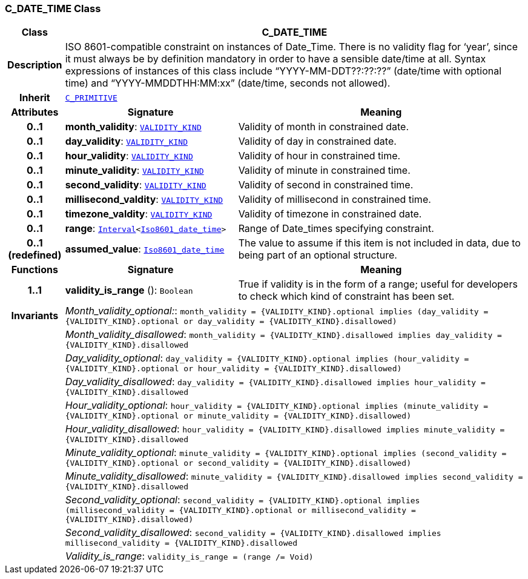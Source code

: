 === C_DATE_TIME Class

[cols="^1,3,5"]
|===
h|*Class*
2+^h|*C_DATE_TIME*

h|*Description*
2+a|ISO 8601-compatible constraint on instances of Date_Time. There is no validity flag for ‘year’, since it must always be by definition mandatory in order to have a sensible date/time at all. Syntax expressions of instances of this class include “YYYY-MM-DDT??:??:??” (date/time with optional time) and “YYYY-MMDDTHH:MM:xx” (date/time, seconds not allowed).

h|*Inherit*
2+|`<<_c_primitive_class,C_PRIMITIVE>>`

h|*Attributes*
^h|*Signature*
^h|*Meaning*

h|*0..1*
|*month_validity*: `link:/releases/BASE/{base_release}/base_types.html#_validity_kind_enumeration[VALIDITY_KIND^]`
a|Validity of month in constrained date.

h|*0..1*
|*day_validity*: `link:/releases/BASE/{base_release}/base_types.html#_validity_kind_enumeration[VALIDITY_KIND^]`
a|Validity of day in constrained date.

h|*0..1*
|*hour_validity*: `link:/releases/BASE/{base_release}/base_types.html#_validity_kind_enumeration[VALIDITY_KIND^]`
a|Validity of hour in constrained time.

h|*0..1*
|*minute_validity*: `link:/releases/BASE/{base_release}/base_types.html#_validity_kind_enumeration[VALIDITY_KIND^]`
a|Validity of minute in constrained time.

h|*0..1*
|*second_validity*: `link:/releases/BASE/{base_release}/base_types.html#_validity_kind_enumeration[VALIDITY_KIND^]`
a|Validity of second in constrained time.

h|*0..1*
|*millisecond_valdity*: `link:/releases/BASE/{base_release}/base_types.html#_validity_kind_enumeration[VALIDITY_KIND^]`
a|Validity of millisecond in constrained time.

h|*0..1*
|*timezone_valdity*: `link:/releases/BASE/{base_release}/base_types.html#_validity_kind_enumeration[VALIDITY_KIND^]`
a|Validity of timezone in constrained date.

h|*0..1*
|*range*: `link:/releases/BASE/{base_release}/foundation_types.html#_interval_class[Interval^]<link:/releases/BASE/{base_release}/foundation_types.html#_iso8601_date_time_class[Iso8601_date_time^]>`
a|Range of Date_times specifying constraint.

h|*0..1 +
(redefined)*
|*assumed_value*: `link:/releases/BASE/{base_release}/foundation_types.html#_iso8601_date_time_class[Iso8601_date_time^]`
a|The value to assume if this item is not included in data, due to being part of an optional structure.
h|*Functions*
^h|*Signature*
^h|*Meaning*

h|*1..1*
|*validity_is_range* (): `Boolean`
a|True if validity is in the form of a range; useful for developers to check which kind of constraint has been set.

h|*Invariants*
2+a|__Month_validity_optional:__: `month_validity = {VALIDITY_KIND}.optional implies (day_validity = {VALIDITY_KIND}.optional or day_validity = {VALIDITY_KIND}.disallowed)`

h|
2+a|__Month_validity_disallowed__: `month_validity = {VALIDITY_KIND}.disallowed implies day_validity = {VALIDITY_KIND}.disallowed`

h|
2+a|__Day_validity_optional__: `day_validity = {VALIDITY_KIND}.optional implies (hour_validity = {VALIDITY_KIND}.optional or hour_validity = {VALIDITY_KIND}.disallowed)`

h|
2+a|__Day_validity_disallowed__: `day_validity = {VALIDITY_KIND}.disallowed implies hour_validity = {VALIDITY_KIND}.disallowed`

h|
2+a|__Hour_validity_optional__: `hour_validity = {VALIDITY_KIND}.optional implies (minute_validity = {VALIDITY_KIND}.optional or minute_validity = {VALIDITY_KIND}.disallowed)`

h|
2+a|__Hour_validity_disallowed__: `hour_validity = {VALIDITY_KIND}.disallowed implies minute_validity = {VALIDITY_KIND}.disallowed`

h|
2+a|__Minute_validity_optional__: `minute_validity = {VALIDITY_KIND}.optional implies (second_validity = {VALIDITY_KIND}.optional or second_validity = {VALIDITY_KIND}.disallowed)`

h|
2+a|__Minute_validity_disallowed__: `minute_validity = {VALIDITY_KIND}.disallowed implies second_validity = {VALIDITY_KIND}.disallowed`

h|
2+a|__Second_validity_optional__: `second_validity = {VALIDITY_KIND}.optional implies (millisecond_validity = {VALIDITY_KIND}.optional or millisecond_validity = {VALIDITY_KIND}.disallowed)`

h|
2+a|__Second_validity_disallowed__: `second_validity = {VALIDITY_KIND}.disallowed implies millisecond_validity = {VALIDITY_KIND}.disallowed`

h|
2+a|__Validity_is_range__: `validity_is_range = (range /= Void)`
|===
